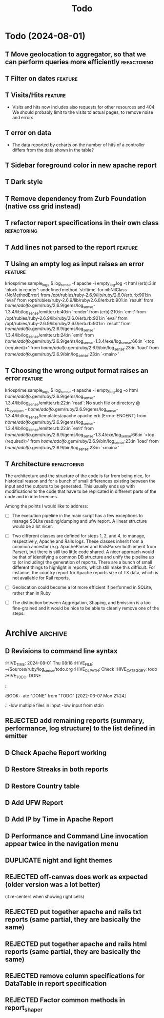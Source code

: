 #+TITLE: Todo

* Todo (2024-08-01)

** T Move geolocation to aggregator, so that we can perform queries more efficiently  :refactoring:
** T Filter on dates                                                :feature:
** T Visits/Hits                                                    :feature: 
   - Visits and hits now includes also requests for other resources and 404.
     We should probably limit to the visits to actual pages, to remove noise
     and errors.
** T error on data
   - The data reported by echarts on the number of hits of a controller
     differs from the data shown in the table?
** T Sidebar foreground color in new apache report
** T Dark style
** T Remove dependency from Zurb Foundation (native css grid instead)
** T refactor report specifications in their own class          :refactoring:
** T Add lines not parsed to the report                             :feature:
** T Using an empty log as input raises an error                    :feature:
   kriosprime:sample_logs $ log_sense -f apache -i empty_log.log -t html
   (erb):3:in `block in render': undefined method `strftime' for nil:NilClass (NoMethodError)
   from /opt/rubies/ruby-2.6.9/lib/ruby/2.6.0/erb.rb:901:in `eval'
   from /opt/rubies/ruby-2.6.9/lib/ruby/2.6.0/erb.rb:901:in `result'
   from /home/adolfo/.gem/ruby/2.6.9/gems/log_sense-1.3.4/lib/log_sense/emitter.rb:40:in `render'
   from (erb):210:in `emit'
   from /opt/rubies/ruby-2.6.9/lib/ruby/2.6.0/erb.rb:901:in `eval'
   from /opt/rubies/ruby-2.6.9/lib/ruby/2.6.0/erb.rb:901:in `result'
   from /home/adolfo/.gem/ruby/2.6.9/gems/log_sense-1.3.4/lib/log_sense/emitter.rb:24:in `emit'
   from /home/adolfo/.gem/ruby/2.6.9/gems/log_sense-1.3.4/exe/log_sense:66:in `<top (required)>'
   from /home/adolfo/.gem/ruby/2.6.9/bin/log_sense:23:in `load'
   from /home/adolfo/.gem/ruby/2.6.9/bin/log_sense:23:in `<main>'
** T Choosing the wrong output format raises an error               :feature:
   kriosprime:sample_logs $ log_sense -t apache -i empty_log.log -o html
   /home/adolfo/.gem/ruby/2.6.9/gems/log_sense-1.3.4/lib/log_sense/emitter.rb:22:in `read': No such file or directory @ rb_sysopen - /home/adolfo/.gem/ruby/2.6.9/gems/log_sense-1.3.4/lib/log_sense/templates/apache.apache.erb (Errno::ENOENT)
   from /home/adolfo/.gem/ruby/2.6.9/gems/log_sense-1.3.4/lib/log_sense/emitter.rb:22:in `emit'
   from /home/adolfo/.gem/ruby/2.6.9/gems/log_sense-1.3.4/exe/log_sense:66:in `<top (required)>'
   from /home/adolfo/.gem/ruby/2.6.9/bin/log_sense:23:in `load'
   from /home/adolfo/.gem/ruby/2.6.9/bin/log_sense:23:in `<main>'

** T Architecture                                               :refactoring: 
   The architecture and the structure of the code is far from being nice,
   for historical reason and for a bunch of small differences existing
   between the input and the outputs to be generated.  This usually ends
   up with modifications to the code that have to be replicated in
   different parts of the code and in interferences.

   Among the points I would like to address:

   - [ ] The execution pipeline in the main script has a few exceptions to
     manage SQLite reading/dumping and ufw report.  A linear structure
     would be a lot nicer.

   - [ ] Two different classes are defined for steps 1, 2, and 4, to manage,
     respectively, Apache and Rails logs.  These classes inherit from a common
     ancestor (e.g. ApacheParser and RailsParser both inherit from Parser), but
     there is still too little code shared.  A nicer approach would be that of
     identifying a common DB structure and unify the pipeline up to (or
     including) the generation of reports. There are a bunch of small different
     things to highlight in reports, which still make this difficult.  For
     instance, the country report for Apache reports size of TX data, which is
     not available for Rail reports.

   - [ ] Geolocation could become a lot more efficient if performed in
     SQLite, rather than in Ruby

   - [ ] The distinction between Aggregation, Shaping, and Emission is a too
     fine-grained and it would be nice to be able to cleanly remove one
     of the steps.


* Archive                                                           :archive:

** D Revisions to command line syntax
   :PERTIES:
   :HIVE_TIME: 2024-08-01 Thu 08:18
   :HIVE_FILE: ~/Sources/ruby/log_sense/todo.org
   :HIVE_OLPATH: Check
   :HIVE_CATEGORY: todo
   :HIVE_TODO: DONE
   ::
   :BOOK:
   -ate "DONE"       from "TODO"       [2022-03-07 Mon 21:24]
   ::
   -low multiple files in input
   -low input from stdin

** D Invalid IP
   :PERTIES:
   :HIVE_TIME: 2024-08-01 Thu 08:18
   :HIVE_FILE: ~/Sources/ruby/log_sense/todo.org
   :HIVE_OLPATH: Check
   :HIVE_CATEGORY: todo
   :HIVE_TODO: DONE
   ::
   :BOOK:
   -ate "DONE"       from "TODO"       [2022-03-08 Tue 12:50]
   ::
   Iking log_sense on bringfood.org...done!
   Iking log_sense on ewaste.education...done!
   Iking log_sense on gasapp.fbk.eu...done!
   Iking log_sense on replay-eit...done!
   Iking log_sense on shair.tech...done!
   Iking log_sense on w3c.it...done!
   Iking log_sense on bringfood.org...Traceback (most recent call last):
     12: from /home/octopus/.gem/ruby/2.7.5/bin/log_sense:23:in `<main>'
     11: from /home/octopus/.gem/ruby/2.7.5/bin/log_sense:23:in `load'
     10: from /home/octopus/.gem/ruby/2.7.5/gems/log_sense-1.4.0/exe/log_sense:50:in `<top (required)>'
      9: from /home/octopus/.gem/ruby/2.7.5/gems/log_sense-1.4.0/lib/log_sense/ip_locator.rb:53:in `geolocate'
      8: from /home/octopus/.gem/ruby/2.7.5/gems/log_sense-1.4.0/lib/log_sense/ip_locator.rb:53:in `each'
      7: from /home/octopus/.gem/ruby/2.7.5/gems/log_sense-1.4.0/lib/log_sense/ip_locator.rb:54:in `block in geolocate'
      6: from /home/octopus/.gem/ruby/2.7.5/gems/log_sense-1.4.0/lib/log_sense/ip_locator.rb:39:in `locate_ip'
      5: from /home/octopus/.gem/ruby/2.7.5/gems/log_sense-1.4.0/lib/log_sense/ip_locator.rb:39:in `new'
      4: from /opt/rubies/ruby-2.7.5/lib/ruby/2.7.0/ipaddr.rb:580:in `initialize'
      3: from /opt/rubies/ruby-2.7.5/lib/ruby/2.7.0/ipaddr.rb:620:in `in_addr'
      2: from /opt/rubies/ruby-2.7.5/lib/ruby/2.7.0/ipaddr.rb:620:in `inject'
      1: from /opt/rubies/ruby-2.7.5/lib/ruby/2.7.0/ipaddr.rb:620:in `each'
/optbies/ruby-2.7.5/lib/ruby/2.7.0/ipaddr.rb:621:in `block in in_addr': invalid address (IPAddr::InvalidAddressError)
     9: from /home/octopus/.gem/ruby/2.7.5/bin/log_sense:23:in `<main>'
     8: from /home/octopus/.gem/ruby/2.7.5/bin/log_sense:23:in `load'
     7: from /home/octopus/.gem/ruby/2.7.5/gems/log_sense-1.4.0/exe/log_sense:50:in `<top (required)>'
     6: from /home/octopus/.gem/ruby/2.7.5/gems/log_sense-1.4.0/lib/log_sense/ip_locator.rb:53:in `geolocate'
     5: from /home/octopus/.gem/ruby/2.7.5/gems/log_sense-1.4.0/lib/log_sense/ip_locator.rb:53:in `each'
     4: from /home/octopus/.gem/ruby/2.7.5/gems/log_sense-1.4.0/lib/log_sense/ip_locator.rb:54:in `block in geolocate'
     3: from /home/octopus/.gem/ruby/2.7.5/gems/log_sense-1.4.0/lib/log_sense/ip_locator.rb:39:in `locate_ip'
     2: from /home/octopus/.gem/ruby/2.7.5/gems/log_sense-1.4.0/lib/log_sense/ip_locator.rb:39:in `new'
     1: from /opt/rubies/ruby-2.7.5/lib/ruby/2.7.0/ipaddr.rb:557:in `initialize'
/optbies/ruby-2.7.5/lib/ruby/2.7.0/ipaddr.rb:598:in `rescue in initialize': invalid address: 437.176.99.144 (IPAddr::InvalidAddressError)

** D HTML menu should be built from @reports
   :PERTIES:
   :HIVE_TIME: 2024-08-01 Thu 08:18
   :HIVE_FILE: ~/Sources/ruby/log_sense/todo.org
   :HIVE_OLPATH: Check
   :HIVE_CATEGORY: todo
   :HIVE_TODO: DONE
   ::
   :BOOK:
   -ate "DONE"       from "TODO"       [2022-03-08 Tue 12:50]
   ::

** D Summary Table: Unique visits per day should be an integer (it is presented as a float, instead)
   :PERTIES:
   :HIVE_TIME: 2024-08-01 Thu 08:18
   :HIVE_FILE: ~/Sources/ruby/log_sense/todo.org
   :HIVE_OLPATH: Check
   :HIVE_CATEGORY: todo
   :HIVE_TODO: DONE
   ::
   :BOOK:
   -ate "DONE"       from "TODO"       [2022-03-08 Tue 12:51]
   ::

** D Streaks, add total entries, total HTML, total other resources
   :PERTIES:
   :HIVE_TIME: 2024-08-01 Thu 08:18
   :HIVE_FILE: ~/Sources/ruby/log_sense/todo.org
   :HIVE_OLPATH: Check
   :HIVE_CATEGORY: todo
   :HIVE_TODO: DONE
   ::
   :BOOK:
   -ate "DONE"       from "TODO"       [2022-03-08 Tue 18:02]
   ::

** D GeoIP: Add a task to automatically update IP Geolocation Database
   :PERTIES:
   :HIVE_TIME: 2024-08-01 Thu 08:18
   :HIVE_FILE: ~/Sources/ruby/log_sense/todo.org
   :HIVE_OLPATH: Check
   :HIVE_CATEGORY: todo
   :HIVE_TODO: DONE
   ::
   :BOOK:
   -ate "DONE"       from "TODO"       [2022-03-08 Tue 18:02]
   ::

** D Remove dependency from Zurb Icons (used only for the hamburger)
   :PROPERTIES:
   :ARCHIVE_TIME: 2024-08-01 Thu 08:18
   :ARCHIVE_FILE: ~/Sources/ruby/log_sense/todo.org
   :ARCHIVE_OLPATH: Check
   :ARCHIVE_CATEGORY: todo
   :ARCHIVE_TODO: DONE
   :END:
   :LOGBOOK:
   - State "DONE"       from "TODO"       [2022-03-08 Tue 23:03]
   :END:

** REJECTED add remaining reports (summary, performance, log structure) to the list defined in emitter
   :PROPERTIES:
   :ARCHIVE_TIME: 2024-08-01 Thu 08:18
   :ARCHIVE_FILE: ~/Sources/ruby/log_sense/todo.org
   :ARCHIVE_OLPATH: Check
   :ARCHIVE_CATEGORY: todo
   :ARCHIVE_TODO: REJECTED
   :END:
   :LOGBOOK:
   - State "REJECTED"   from "TODO"       [2022-03-09 Wed 08:59] \\
     - these reports use different formats (stats-list) and are not easily standardized
   :END:

** D Check Apache Report working
   :PROPERTIES:
   :ARCHIVE_TIME: 2024-08-01 Thu 08:19
   :ARCHIVE_FILE: ~/Sources/ruby/log_sense/todo.org
   :ARCHIVE_OLPATH: Check
   :ARCHIVE_CATEGORY: todo
   :ARCHIVE_TODO: D
   :END:

** D Restore Streaks in both reports
   :PROPERTIES:
   :ARCHIVE_TIME: 2024-08-01 Thu 08:19
   :ARCHIVE_FILE: ~/Sources/ruby/log_sense/todo.org
   :ARCHIVE_OLPATH: Check
   :ARCHIVE_CATEGORY: todo
   :ARCHIVE_TODO: D
   :END:

** D Restore Country table
   :PROPERTIES:
   :ARCHIVE_TIME: 2024-08-01 Thu 08:19
   :ARCHIVE_FILE: ~/Sources/ruby/log_sense/todo.org
   :ARCHIVE_OLPATH: Check
   :ARCHIVE_CATEGORY: todo
   :ARCHIVE_TODO: D
   :END:

** D Add UFW Report
   :PROPERTIES:
   :ARCHIVE_TIME: 2024-08-01 Thu 08:19
   :ARCHIVE_FILE: ~/Sources/ruby/log_sense/todo.org
   :ARCHIVE_OLPATH: Check
   :ARCHIVE_CATEGORY: todo
   :ARCHIVE_TODO: D
   :END:

** D Add IP by Time in Apache Report
   :PROPERTIES:
   :ARCHIVE_TIME: 2024-08-01 Thu 08:21
   :ARCHIVE_FILE: ~/Sources/ruby/log_sense/todo.org
   :ARCHIVE_OLPATH: Check
   :ARCHIVE_CATEGORY: todo
   :ARCHIVE_TODO: D
   :END:

** D Performance and Command Line invocation appear twice in the navigation menu
   :PROPERTIES:
   :ARCHIVE_TIME: 2024-08-01 Thu 08:21
   :ARCHIVE_FILE: ~/Sources/ruby/log_sense/todo.org
   :ARCHIVE_OLPATH: Check
   :ARCHIVE_CATEGORY: todo
   :ARCHIVE_TODO: D
   :END:

** DUPLICATE night and light themes
   :PROPERTIES:
   :ARCHIVE_TIME: 2024-08-01 Thu 08:21
   :ARCHIVE_FILE: ~/Sources/ruby/log_sense/todo.org
   :ARCHIVE_OLPATH: Check
   :ARCHIVE_CATEGORY: todo
   :ARCHIVE_TODO: DUPLICATE
   :END:

** REJECTED off-canvas does work as expected (older version was a lot better)
   :PROPERTIES:
   :ARCHIVE_TIME: 2024-08-01 Thu 08:21
   :ARCHIVE_FILE: ~/Sources/ruby/log_sense/todo.org
   :ARCHIVE_OLPATH: Check
   :ARCHIVE_CATEGORY: todo
   :ARCHIVE_TODO: REJECTED
   :END:
   (it re-centers when showing right cells)

** REJECTED put together apache and rails txt reports (same partial, they are basically the same)
   :PROPERTIES:
   :ARCHIVE_TIME: 2024-08-01 Thu 08:22
   :ARCHIVE_FILE: ~/Sources/ruby/log_sense/todo.org
   :ARCHIVE_OLPATH: Check
   :ARCHIVE_CATEGORY: todo
   :ARCHIVE_TODO: REJECTED
   :END:

** REJECTED put together apache and rails html reports (same partial, they are basically the same)
   :PROPERTIES:
   :ARCHIVE_TIME: 2024-08-01 Thu 08:22
   :ARCHIVE_FILE: ~/Sources/ruby/log_sense/todo.org
   :ARCHIVE_OLPATH: Check
   :ARCHIVE_CATEGORY: todo
   :ARCHIVE_TODO: REJECTED
   :END:

** REJECTED remove column specifications for DataTable in report specification 
   :PROPERTIES:
   :ARCHIVE_TIME: 2024-08-01 Thu 08:22
   :ARCHIVE_FILE: ~/Sources/ruby/log_sense/todo.org
   :ARCHIVE_OLPATH: Check
   :ARCHIVE_CATEGORY: todo
   :ARCHIVE_TODO: REJECTED
   :END:

** REJECTED Factor common methods in  report_shaper
   :PROPERTIES:
   :ARCHIVE_TIME: 2024-08-01 Thu 08:22
   :ARCHIVE_FILE: ~/Sources/ruby/log_sense/todo.org
   :ARCHIVE_OLPATH: Check
   :ARCHIVE_CATEGORY: todo
   :ARCHIVE_TODO: REJECTED
   :END:
